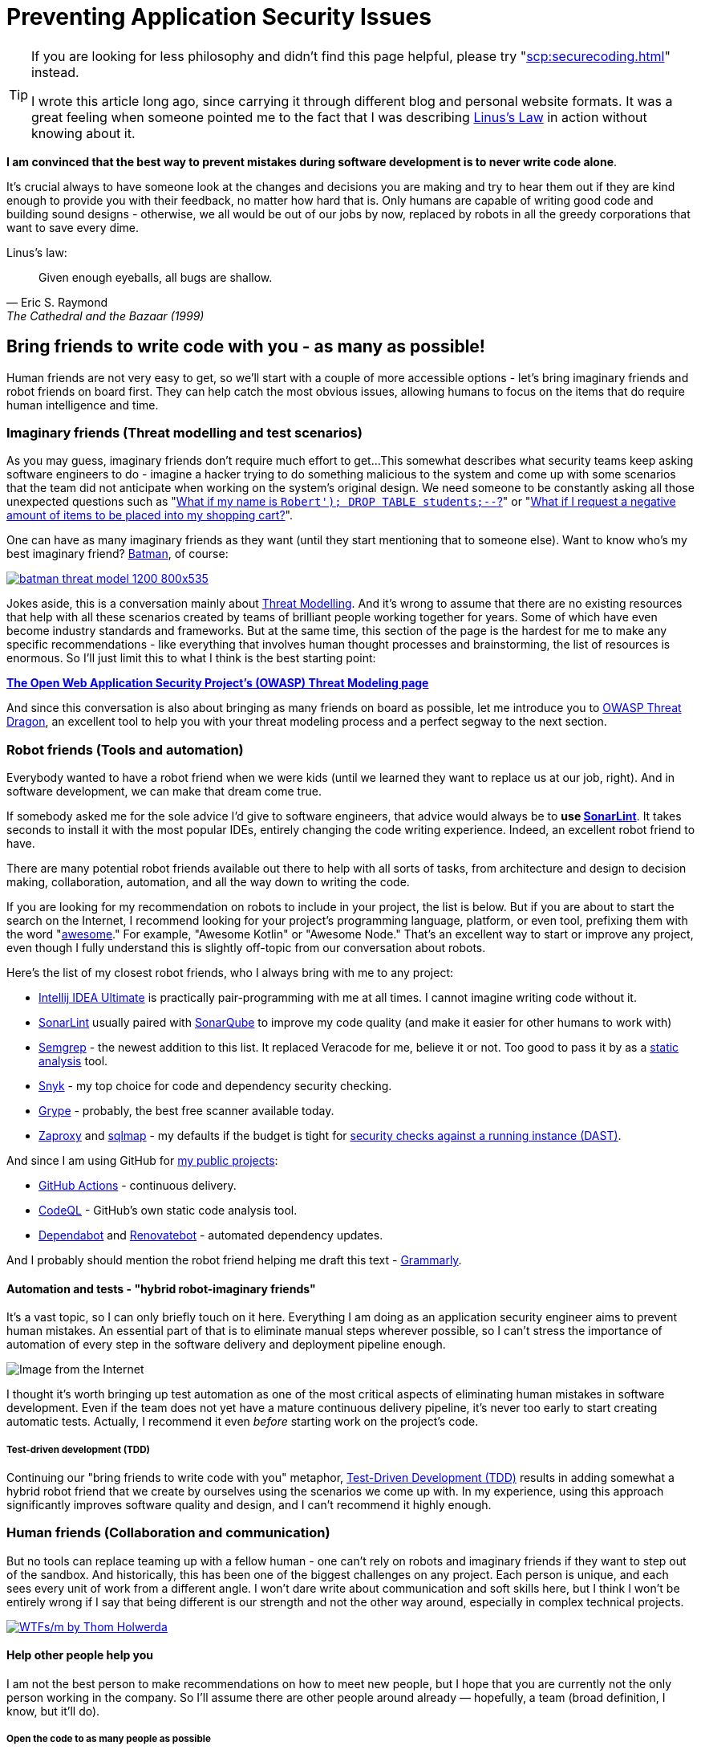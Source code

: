 = Preventing Application Security Issues

[TIP]
====
If you are looking for less philosophy and didn't find this page helpful, please try "xref:scp:securecoding.adoc[]" instead.

I wrote this article long ago, since carrying it through different blog and personal website formats.
It was a great feeling when someone pointed me to the fact that I was describing https://en.wikipedia.org/wiki/Linus's_law[Linus’s Law] in action without knowing about it.
====

*I am convinced that the best way to prevent mistakes during software development is to never write code alone*.

It's crucial always to have someone look at the changes and decisions you are making and try to hear them out if they are kind enough to provide you with their feedback, no matter how hard that is.
Only humans are capable of writing good code and building sound designs - otherwise, we all would be out of our jobs by now, replaced by robots in all the greedy corporations that want to save every dime.

.Linus's law:
[quote,Eric S. Raymond,The Cathedral and the Bazaar (1999)]
Given enough eyeballs, all bugs are shallow.

== Bring friends to write code with you - as many as possible!

Human friends are not very easy to get, so we'll start with a couple of more accessible options - let's bring imaginary friends and robot friends on board first.
They can help catch the most obvious issues, allowing humans to focus on the items that do require human intelligence and time.

=== Imaginary friends (Threat modelling and test scenarios)

As you may guess, imaginary friends don't require much effort to get...
This somewhat describes what security teams keep asking software engineers to do - imagine a hacker trying to do something malicious to the system and come up with some scenarios that the team did not anticipate when working on the system's original design.
We need someone to be constantly asking all those unexpected questions such as "https://www.explainxkcd.com/wiki/index.php/Little_Bobby_Tables[What if my name is `Robert'); DROP TABLE students;--`?]" or "https://owasp.org/www-community/attacks/Web_Parameter_Tampering[What if I request a negative amount of items to be placed into my shopping cart?]".

One can have as many imaginary friends as they want (until they start mentioning that to someone else).
Want to know who's my best imaginary friend?
https://arstechnica.com/information-technology/2017/07/how-i-learned-to-stop-worrying-mostly-and-love-my-threat-model[Batman], of course:

image:batman-threat-model-1200-800x535.png[link=https://arstechnica.com/information-technology/2017/07/how-i-learned-to-stop-worrying-mostly-and-love-my-threat-model/]

Jokes aside, this is a conversation mainly about https://en.wikipedia.org/wiki/Threat_model[Threat Modelling].
And it's wrong to assume that there are no existing resources that help with all these scenarios created by teams of brilliant people working together for years.
Some of which have even become industry standards and frameworks.
But at the same time, this section of the page is the hardest for me to make any specific recommendations - like everything that involves human thought processes and brainstorming, the list of resources is enormous.
So I'll just limit this to what I think is the best starting point:

https://owasp.org/www-community/Threat_Modeling[*The Open Web Application Security
Project's (OWASP) Threat Modeling page*]

And since this conversation is also about bringing as many friends on board as possible, let me introduce you to https://owasp.org/www-project-threat-dragon[OWASP Threat Dragon], an excellent tool to help you with your threat modeling process and a perfect segway to the next section.

=== Robot friends (Tools and automation)

Everybody wanted to have a robot friend when we were kids (until we learned they want to replace us at our job, right).
And in software development, we can make that dream come true.

If somebody asked me for the sole advice I'd give to software engineers, that advice would always be to *use https://www.sonarlint.org[SonarLint]*.
It takes seconds to install it with the most popular IDEs, entirely changing the code writing experience.
Indeed, an excellent robot friend to have.

There are many potential robot friends available out there to help with all sorts of tasks, from architecture and design to decision making, collaboration, automation, and all the way down to writing the code.

If you are looking for my recommendation on robots to include in your project, the list is below.
But if you are about to start the search on the Internet, I recommend looking for your project's programming language, platform, or even tool, prefixing them with the word "https://awesomelists.top/[awesome]." For example, "Awesome Kotlin" or "Awesome Node." That's an excellent way to start or improve any project, even though I fully understand this is slightly off-topic from our conversation about robots.

Here's the list of my closest robot friends, who I always bring with me to any project:

* https://www.jetbrains.com/help/idea/code-inspection.html[Intellij IDEA Ultimate] is practically pair-programming with me at all times.
I cannot imagine writing code without it.
* https://www.sonarlint.org[SonarLint] usually paired with https://www.sonarqube.org[SonarQube] to improve my code quality (and make it easier for other humans to work with)
* https://semgrep.dev[Semgrep] - the newest addition to this list.
It replaced Veracode for me, believe it or not.
Too good to pass it by as a
https://en.wikipedia.org/wiki/Static_application_security_testing[static analysis] tool.
* https://snyk.io[Snyk] - my top choice for code and dependency security checking.
* https://github.com/anchore/grype[Grype] - probably, the best free scanner available today.
* https://www.zaproxy.org[Zaproxy] and https://sqlmap.org[sqlmap] - my defaults if the budget is tight for
https://en.wikipedia.org/wiki/Dynamic_application_security_testing[security checks against a running instance (DAST)].

And since I am using GitHub for https://github.com/samoylenko[my public projects]:

* https://github.com/features/actions[GitHub Actions] - continuous delivery.
* https://codeql.github.com[CodeQL] - GitHub's own static code analysis tool.
* https://github.com/dependabot[Dependabot] and https://github.com/dependabot[Renovatebot] - automated dependency updates.

And I probably should mention the robot friend helping me draft this text -
https://www.grammarly.com[Grammarly].

==== Automation and tests - "hybrid robot-imaginary friends"

It's a vast topic, so I can only briefly touch on it here.
Everything I am doing as an application security engineer aims to prevent human mistakes.
An essential part of that is to eliminate manual steps wherever possible, so I can't stress the importance of automation of every step in the software delivery and deployment pipeline enough.

image::kill-all-humans.jpg[Image from the Internet]

I thought it's worth bringing up test automation as one of the most critical aspects of eliminating human mistakes in software development.
Even if the team does not yet have a mature continuous delivery pipeline, it's never too early to start creating automatic tests.
Actually, I recommend it even _before_ starting work on the project's code.

===== Test-driven development (TDD)

Continuing our "bring friends to write code with you" metaphor, https://en.wikipedia.org/wiki/Test-driven_development[Test-Driven Development (TDD)] results in adding somewhat a hybrid robot friend that we create by ourselves using the scenarios we come up with.
In my experience, using this approach significantly improves software quality and design, and I can't recommend it highly enough.

=== Human friends (Collaboration and communication)

But no tools can replace teaming up with a fellow human - one can't rely on robots and imaginary friends if they want to step out of the sandbox.
And historically, this has been one of the biggest challenges on any project.
Each person is unique, and each sees every unit of work from a different angle.
I won't dare write about communication and soft skills here, but I think I won't be entirely wrong if I say that being different is our strength and not the other way around, especially in complex technical projects.

image:wtfsm.png[WTFs/m by Thom Holwerda,link=https://www.osnews.com/story/19266/wtfsm/]

==== Help other people help you

I am not the best person to make recommendations on how to meet new people, but I hope that you are currently not the only person working in the company.
So I'll assume there are other people around already — hopefully, a team (broad definition, I know, but it'll do).

===== Open the code to as many people as possible

Working on the update of this page in 2022, I do not know of any valid scenario to make a software project completely private - I think the application security industry has proven by now, in every way possible, that there is no "https://en.wikipedia.org/wiki/Security_through_obscurity[security by obscurity]."

And letting other people read and contribute to the code is the first, necessary step towards getting their help.
This doesn't have to be the 'all-write' permission on the repository - 'all-read' is usually enough, assuming that the source code management system allows https://docs.github.com/en/get-started/quickstart/fork-a-repo[forking] the repository and
https://docs.github.com/en/pull-requests/collaborating-with-pull-requests[pull] (or https://www.tutorialspoint.com/gitlab/gitlab_merge_requests.htm[merge]-) requests.

===== Value human time

The most valuable asset we have is our time, and I firmly believe that the best way to get other people's help with the project is to ensure that they won't be wasting their time.
That it will be easy for them to contribute, test, review or even just share their thoughts about the project.

====== Documentation - create at least basic project documentation (quickstart)

When they see a potential way to help, most people usually try to do that.
But even with access to the code, they need to know how to build and test their solution.
So even a basic "quickstart" instruction can make a difference whether they contribute to the project or carry on to doing something else.

====== Automation - eliminate potential conflict points by using a robot friend as a fair arbitrary

The other common issue preventing people from contributing to software projects is the differences in how they write the code.
Everything, from preferring tabs over spaces and curly braces on the new line to "But I didn't break the build.
It works on my computer!"

There is no pleasure in being asked to replace tabs with spaces in a pull request that fixes a major issue and having a fight over code style in comments.
Especially if these rules are not known until after the request has been submitted.

And that's where it pays to have our robot friends we discussed earlier - they can serve as a fair arbitrary for everything, from ensuring that the code can be successfully built and all tests passed down to enforcing the code style, quality, and test coverage.

====== Automation - make sure robots perform all the work they can before starting to spend human time

It's essential to ensure that valuable human time is spent wisely, and that before a fellow human takes a look at code, robots have already detected and helped fix all basic issues and "low-hanging fruits."

Since I officially work in the Application Security industry and claim automation expertise, I've spent countless hours embedding all tools I could put my hands on in the build pipeline.
As a result, I am convinced that the rule is
*the more robots you get working before your code is seen by a human, the better*.

There's a good example that works well every time.
Try running
https://www.zaproxy.org[OWASP Zaproxy] against your HTTP endpoint.
Those are some low-hanging fruits that you don't need an expensive white hat hacker to spend their time discovering.

====== Make it as easy as possible for humans to participate

After we have done everything possible to ensure that we spend valuable human time only where we need it, it's also essential to help other people help the project.
They are busy doing their own work, and the easier we make it to help them help us, the more issues we catch working altogether.

The vast majority of the teams I've been working with use the pull request process to request human review.
So the best recommendation I can make here is to follow pull request best practices.
Here are some that I am particularly fond of:

* "https://www.atlassian.com/blog/git/written-unwritten-guide-pull-requests[The (written) unwritten guide to pull requests]" by Atlassian
* "https://google.github.io/eng-practices/review/developer[The Change Author's Guide]" by Google

There is, however, an excellent point made by https://twitter.com/davefarley77[Dave Farley], who offers an alternative approach in his video "https://www.youtube.com/watch?v=ASOSEiJCyEM[Why Pull Requests Are A BAD IDEA]:" And my personal experience shows that he is right.
I believe that this entire page somewhat complements his point of view as well.

video::ASOSEiJCyEM[youtube]
